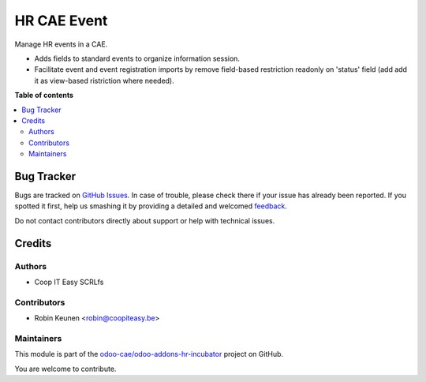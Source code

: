 ============
HR CAE Event
============

.. !!!!!!!!!!!!!!!!!!!!!!!!!!!!!!!!!!!!!!!!!!!!!!!!!!!!
   !! This file is generated by oca-gen-addon-readme !!
   !! changes will be overwritten.                   !!
   !!!!!!!!!!!!!!!!!!!!!!!!!!!!!!!!!!!!!!!!!!!!!!!!!!!!

.. |badge1| image:: https://img.shields.io/badge/maturity-Beta-yellow.png
    :target: https://odoo-community.org/page/development-status
    :alt: Beta
.. |badge2| image:: https://img.shields.io/badge/licence-AGPL--3-blue.png
    :target: http://www.gnu.org/licenses/agpl-3.0-standalone.html
    :alt: License: AGPL-3
.. |badge3| image:: https://img.shields.io/badge/github-odoo-cae%2Fodoo--addons--hr--incubator-lightgray.png?logo=github
    :target: https://github.com/odoo-cae/odoo-addons-hr-incubator/tree/12.0/hr_cae_event
    :alt: odoo-cae/odoo-addons-hr-incubator

|badge1| |badge2| |badge3| 

Manage HR events in a CAE.

* Adds fields to standard events to organize information session.
* Facilitate event and event registration imports by remove field-based restriction readonly on 'status' field (add add it as view-based ristriction where needed).

**Table of contents**

.. contents::
   :local:

Bug Tracker
===========

Bugs are tracked on `GitHub Issues <https://github.com/odoo-cae/odoo-addons-hr-incubator/issues>`_.
In case of trouble, please check there if your issue has already been reported.
If you spotted it first, help us smashing it by providing a detailed and welcomed
`feedback <https://github.com/odoo-cae/odoo-addons-hr-incubator/issues/new?body=module:%20hr_cae_event%0Aversion:%2012.0%0A%0A**Steps%20to%20reproduce**%0A-%20...%0A%0A**Current%20behavior**%0A%0A**Expected%20behavior**>`_.

Do not contact contributors directly about support or help with technical issues.

Credits
=======

Authors
~~~~~~~

* Coop IT Easy SCRLfs

Contributors
~~~~~~~~~~~~

* Robin Keunen <robin@coopiteasy.be>

Maintainers
~~~~~~~~~~~

This module is part of the `odoo-cae/odoo-addons-hr-incubator <https://github.com/odoo-cae/odoo-addons-hr-incubator/tree/12.0/hr_cae_event>`_ project on GitHub.

You are welcome to contribute.
